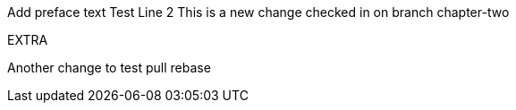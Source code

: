 Add preface text
Test
Line 2
This is a new change checked in on branch chapter-two

EXTRA

Another change to test pull rebase

